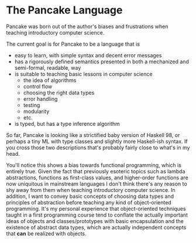 * The Pancake Language
  Pancake was born out of the author's biases and frustrations when teaching introductory computer science. 

  The current goal is for Pancake to be a language that is
  + easy to learn, with simple syntax and decent error messages
  + has a rigorously defined semantics presented in both a mechanized and semi-formal, readable, way
  + is suitable to teaching basic lessons in computer science
    + the idea of algorithms
    + control flow
    + choosing the right data types
    + error handling
    + testing
    + modularity
    + etc.
  + is typed, but has a type inference algorithm

So far, Pancake is looking like a strictified baby version of Haskell 98, or perhaps a tiny ML with type classes and slightly more Haskell-ish syntax. If you cross those two descriptions that's probably fairly close to what's in my head. 

You'll notice this shows a bias towards functional programming, which is entirely true. Given the fact that previously esoteric topics such as lambda abstractions, functions as first-class values, and higher-order functions are now uniquitous in mainstream languages I don't think there's any reason to shy away from them when teaching introductory computer science. In addition, I want to convey basic concepts of choosing data types and principles of abstraction before teaching any kind of object-oriented programming. It's my personal experience that object-oriented techniques taught in a first programming course tend to conflate the actually important ideas of objects and classes/prototypes with basic encapsulation and the existence of abstract data types, which are actually independent concepts that *can* be realized with objects.

